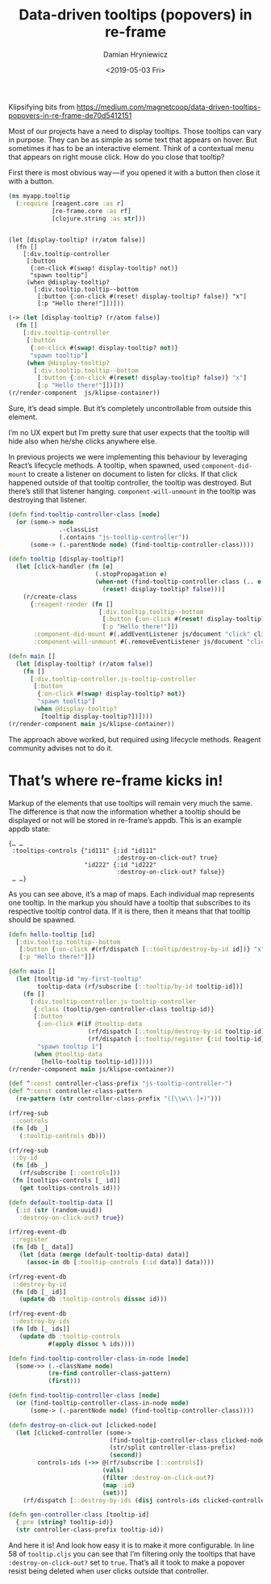 #+TITLE: Data-driven tooltips (popovers) in re-frame
#+AUTHOR: Damian Hryniewicz
#+DATE: <2019-05-03 Fri>

#+OPTIONS: toc:nil

#+html_head_extra: <link rel="stylesheet" type="text/css" href="https://storage.googleapis.com/app.klipse.tech/css/codemirror.css" />

Klipsifying bits from https://medium.com/magnetcoop/data-driven-tooltips-popovers-in-re-frame-de70d5412151



Most of our projects have a need to display tooltips. Those tooltips can vary in purpose. They can be as simple as some text that appears on hover. But sometimes it has to be an interactive element. Think of a contextual menu that appears on right mouse click. How do you close that tooltip?

First there is most obvious way — if you opened it with a button then close it with a button.

#+BEGIN_SRC clojure
(ns myapp.tooltip
  (:require [reagent.core :as r]
            [re-frame.core :as rf]
            [clojure.string :as str]))
#+END_SRC
#+BEGIN_export html
<pre><code class="language-reagent">
(let [display-tooltip? (r/atom false)]
  (fn []
    [:div.tooltip-controller
     [:button
      {:on-click #(swap! display-tooltip? not)}
      "spawn tooltip"]
     (when @display-tooltip?
       [:div.tooltip.tooltip--bottom
        [:button {:on-click #(reset! display-tooltip? false)} "x"]
        [:p "Hello there!"]])]))
</code></pre>

#+END_export

#+BEGIN_SRC clojure
(-> (let [display-tooltip? (r/atom false)]
  (fn []
    [:div.tooltip-controller
     [:button
      {:on-click #(swap! display-tooltip? not)}
      "spawn tooltip"]
     (when @display-tooltip?
       [:div.tooltip.tooltip--bottom
        [:button {:on-click #(reset! display-tooltip? false)} "x"]
        [:p "Hello there!"]])]))
(r/render-component  js/klipse-container))
#+END_SRC

Sure, it’s dead simple. But it’s completely uncontrollable from outside this element.



I’m no UX expert but I’m pretty sure that user expects that the tooltip will hide also when he/she clicks anywhere else.

In previous projects we were implementing this behaviour by leveraging React’s lifecycle methods. A tooltip, when spawned, used ~component-did-mount~ to create a listener on document to listen for clicks. If that click happened outside of that tooltip controller, the tooltip was destroyed. But there’s still that listener hanging. ~component-will-unmount~ in the tooltip was destroying that listener.
#+BEGIN_SRC clojure
(defn find-tooltip-controller-class [node]
  (or (some-> node
              .-classList
              (.contains "js-tooltip-controller"))
      (some-> (.-parentNode node) (find-tooltip-controller-class))))

(defn tooltip [display-tooltip?]
  (let [click-handler (fn [e]
                        (.stopPropagation e)
                        (when-not (find-tooltip-controller-class (.. e -target))
                          (reset! display-tooltip? false)))]
    (r/create-class
      {:reagent-render (fn []
                         [:div.tooltip.tooltip--bottom
                          [:button {:on-click #(reset! display-tooltip? false)} "x"]
                          [:p "Hello there!"]])
       :component-did-mount #(.addEventListener js/document "click" click-handler)
       :component-will-unmount #(.removeEventListener js/document "click" click-handler)})))

(defn main []
  (let [display-tooltip? (r/atom false)]
    (fn []
      [:div.tooltip-controller.js-tooltip-controller
       [:button
        {:on-click #(swap! display-tooltip? not)}
        "spawn tooltip"]
       (when @display-tooltip?
         [tooltip display-tooltip?])])))
(r/render-component main js/klipse-container))
#+END_SRC

#+END_export

The approach above worked, but required using lifecycle methods. Reagent community advises not to do it.

* That’s where re-frame kicks in!
Markup of the elements that use tooltips will remain very much the same. The difference is that now the information whether a tooltip should be displayed or not will be stored in re-frame’s appdb. This is an example appdb state:

#+BEGIN_EXAMPLE
{… …
 :tooltips-controls {"id111" {:id "id111"
                              :destroy-on-click-out? true}
                     "id222" {:id "id222"
                              :destroy-on-click-out? false}}
 … …}
#+END_EXAMPLE
As you can see above, it’s a map of maps. Each individual map represents one tooltip. In the markup you should have a tooltip that subscribes to its respective tooltip control data. If it is there, then it means that that tooltip should be spawned.

#+BEGIN_SRC clojure
(defn hello-tooltip [id]
  [:div.tooltip.tooltip--bottom
   [:button {:on-click #(rf/dispatch [::tooltip/destroy-by-id id])} "x"]
   [:p "Hello there!"]])

(defn main []
  (let [tooltip-id "my-first-tooltip"
        tooltip-data (rf/subscribe [::tooltip/by-id tooltip-id])]
    (fn []
      [:div.tooltip-controller.js-tooltip-controller
       {:class (tooltip/gen-controller-class tooltip-id)}
       [:button
        {:on-click #(if @tooltip-data
                      (rf/dispatch [::tooltip/destroy-by-id tooltip-id])
                      (rf/dispatch [::tooltip/register {:id tooltip-id}]))}
        "spawn tooltip 1"]
       (when @tooltip-data
         [hello-tooltip tooltip-id])])))
(r/render-component main js/klipse-container))
#+END_SRC

#+BEGIN_SRC clojure
(def ^:const controller-class-prefix "js-tooltip-controller-")
(def ^:const controller-class-pattern
  (re-pattern (str controller-class-prefix "([\\w\\-]+)")))

(rf/reg-sub
 ::controls
 (fn [db _]
   (:tooltip-controls db)))

(rf/reg-sub
 ::by-id
 (fn [db _]
   (rf/subscribe [::controls]))
 (fn [tooltips-controls [_ id]]
   (get tooltips-controls id)))

(defn default-tooltip-data []
  {:id (str (random-uuid))
   :destroy-on-click-out? true})

(rf/reg-event-db
 ::register
 (fn [db [_ data]]
   (let [data (merge (default-tooltip-data) data)]
     (assoc-in db [:tooltip-controls (:id data)] data))))

(rf/reg-event-db
 ::destroy-by-id
 (fn [db [_ id]]
   (update db :tooltip-controls dissoc id)))

(rf/reg-event-db
 ::destroy-by-ids
 (fn [db [_ ids]]
   (update db :tooltip-controls
           #(apply dissoc % ids))))

(defn find-tooltip-controller-class-in-node [node]
  (some->> (.-className node)
           (re-find controller-class-pattern)
           (first)))

(defn find-tooltip-controller-class [node]
  (or (find-tooltip-controller-class-in-node node)
      (some-> (.-parentNode node) (find-tooltip-controller-class))))

(defn destroy-on-click-out [clicked-node]
  (let [clicked-controller (some->
                            (find-tooltip-controller-class clicked-node)
                            (str/split controller-class-prefix)
                            (second))
        controls-ids (->> @(rf/subscribe [::controls])
                          (vals)
                          (filter :destroy-on-click-out?)
                          (map :id)
                          (set))]
    (rf/dispatch [::destroy-by-ids (disj controls-ids clicked-controller)])))

(defn gen-controller-class [tooltip-id]
  {:pre (string? tooltip-id)}
  (str controller-class-prefix tooltip-id))

#+END_SRC

And here it is! And look how easy it is to make it more
configurable. In line 58 of =tooltip.cljs= you can see that I’m
filtering only the tooltips that have ~:destroy-on-click-out?~ set to
~true~. That’s all it took to make a popover resist being deleted when
user clicks outside that controller.


#+html: <script type="text/javascript">window.klipse_settings = {selector: '.src-clojure'};</script>
#+html: <script src="https://storage.googleapis.com/app.klipse.tech/plugin/js/klipse_plugin.js"></script>

